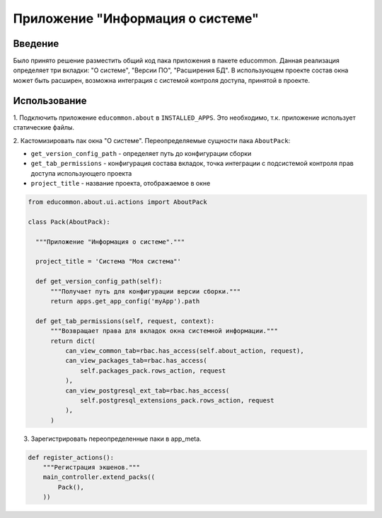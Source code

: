 Приложение "Информация о системе"
=================================

Введение
-----------

Было принято решение разместить общий код пака приложения в пакете educommon.
Данная реализация определяет три вкладки: "О системе", "Версии ПО",
"Расширения БД". В использующем проекте состав окна может быть расширен,
возможна интеграция с системой контроля доступа, принятой в проекте.

Использование
--------------

1. Подключить приложение ``educommon.about`` в ``INSTALLED_APPS``. Это
необходимо, т.к. приложение использует статические файлы.

2. Кастомизировать пак окна "О системе". Переопределяемые сущности
пака ``AboutPack``:

- ``get_version_config_path`` - определяет путь до конфигурации сборки
- ``get_tab_permissions`` - конфигурация состава вкладок, точка интеграции с
  подсистемой контроля прав доступа использующего проекта
- ``project_title`` - название проекта, отображаемое в окне

.. code-block:: python

  from educommon.about.ui.actions import AboutPack

  class Pack(AboutPack):

    """Приложение "Информация о системе"."""

    project_title = 'Система "Моя система"'

    def get_version_config_path(self):
        """Получает путь для конфигурации версии сборки."""
        return apps.get_app_config('myApp').path

    def get_tab_permissions(self, request, context):
        """Возвращает права для вкладок окна системной информации."""
        return dict(
            can_view_common_tab=rbac.has_access(self.about_action, request),
            can_view_packages_tab=rbac.has_access(
                self.packages_pack.rows_action, request
            ),
            can_view_postgresql_ext_tab=rbac.has_access(
                self.postgresql_extensions_pack.rows_action, request
            ),
        )

3. Зарегистрировать переопределенные паки в app_meta.

.. code-block:: python

  def register_actions():
      """Регистрация экшенов."""
      main_controller.extend_packs((
          Pack(),
      ))

